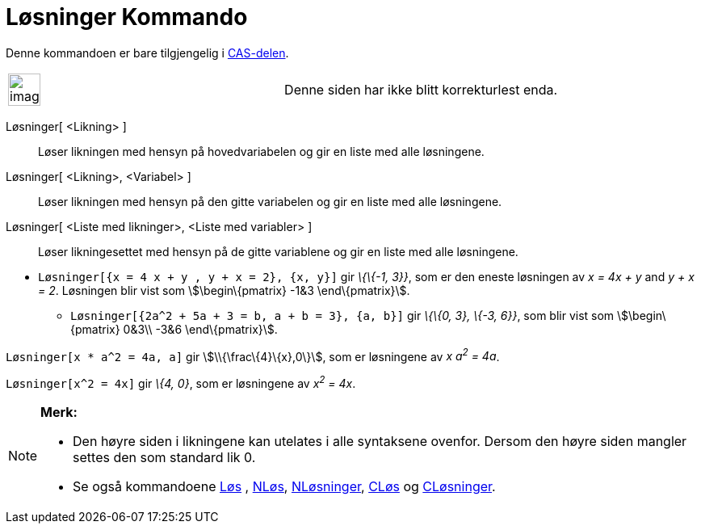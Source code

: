 = Løsninger Kommando
:page-en: commands/Solutions
ifdef::env-github[:imagesdir: /nb/modules/ROOT/assets/images]

Denne kommandoen er bare tilgjengelig i xref:/CAS_delen.adoc[CAS-delen].

[width="100%",cols="50%,50%",]
|===
a|
image:Ambox_content.png[image,width=40,height=40]

|Denne siden har ikke blitt korrekturlest enda.
|===

Løsninger[ <Likning> ]::
  Løser likningen med hensyn på hovedvariabelen og gir en liste med alle løsningene.
Løsninger[ <Likning>, <Variabel> ]::
  Løser likningen med hensyn på den gitte variabelen og gir en liste med alle løsningene.
Løsninger[ <Liste med likninger>, <Liste med variabler> ]::
  Løser likningesettet med hensyn på de gitte variablene og gir en liste med alle løsningene.

[EXAMPLE]
====

* `++Løsninger[{x = 4 x + y , y + x = 2}, {x, y}]++` gir _\{\{-1, 3}}_, som er den eneste løsningen av _x = 4x + y_ and
_y + x = 2_. Løsningen blir vist som stem:[\begin\{pmatrix} -1&3 \end\{pmatrix}].
** `++Løsninger[{2a^2 + 5a + 3 = b, a + b = 3}, {a, b}]++` gir _\{\{0, 3}, \{-3, 6}}_, som blir vist som
stem:[\begin\{pmatrix} 0&3\\ -3&6 \end\{pmatrix}].

====

[EXAMPLE]
====

`++Løsninger[x * a^2 = 4a, a]++` gir stem:[\\{\frac\{4}\{x},0\}], som er løsningene av _x a^2^ = 4a_.

====

[EXAMPLE]
====

`++Løsninger[x^2 = 4x]++` gir _\{4, 0}_, som er løsningene av _x^2^ = 4x_.

====

[NOTE]
====

*Merk:*

* Den høyre siden i likningene kan utelates i alle syntaksene ovenfor. Dersom den høyre siden mangler settes den som
standard lik 0.
* Se også kommandoene xref:/commands/Løs.adoc[Løs] , xref:/commands/NLøs.adoc[NLøs],
xref:/commands/NLøsninger.adoc[NLøsninger], xref:/commands/CLøs.adoc[CLøs] og
xref:/commands/CLøsninger.adoc[CLøsninger].

====
